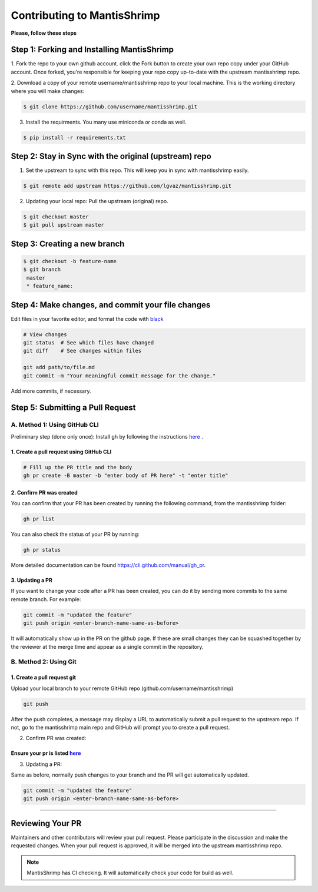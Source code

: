 Contributing to MantisShrimp
############################

**Please, follow these steps**

Step 1: Forking and Installing MantisShrimp
===========================================
1. Fork the repo to your own github account. click the Fork button to create your own repo copy under your GitHub account.
Once forked, you're responsible for keeping your repo copy up-to-date with the upstream mantisshrimp repo.

2. Download a copy of your remote username/mantisshrimp repo to your local machine. 
This is the working directory where you will make changes:

.. code:: bash
    
    $ git clone https://github.com/username/mantisshrimp.git

3. Install the requirments. You many use miniconda or conda as well.

.. code:: bash
    
    $ pip install -r requirements.txt


Step 2: Stay in Sync with the original (upstream) repo
======================================================
1. Set the upstream to sync with this repo. This will keep you in sync with mantisshrimp easily. 

.. code:: bash
    
    $ git remote add upstream https://github.com/lgvaz/mantisshrimp.git

2. Updating your local repo: Pull the upstream (original) repo.

.. code:: bash
    
    $ git checkout master
    $ git pull upstream master

Step 3: Creating a new branch
=============================

.. code:: bash

   $ git checkout -b feature-name
   $ git branch
    master 
    * feature_name: 

Step 4: Make changes, and commit your file changes
================================================== 
Edit files in your favorite editor, and format the code with `black`_

.. code:: bash

    # View changes
    git status  # See which files have changed
    git diff    # See changes within files

    git add path/to/file.md
    git commit -m "Your meaningful commit message for the change."

Add more commits, if necessary.

Step 5: Submitting a Pull Request
=================================

A. Method 1: Using GitHub CLI
-----------------------------  

Preliminary step (done only once): Install gh by following the instructions `here <https://cli.github.com/manual/installation>`_ .


1. Create a pull request using GitHub CLI
^^^^^^^^^^^^^^^^^^^^^^^^^^^^^^^^^^^^^^^^^

.. code:: bash

    # Fill up the PR title and the body 
    gh pr create -B master -b "enter body of PR here" -t "enter title"

2. Confirm PR was created
^^^^^^^^^^^^^^^^^^^^^^^^^
You can confirm that your PR has been created by running the following command, from the mantisshrimp folder:

.. code:: bash

    gh pr list 

You can also check the status of your PR by running: 

.. code:: bash

    gh pr status 
 
More detailed documentation can be found https://cli.github.com/manual/gh_pr.

3. Updating a PR
^^^^^^^^^^^^^^^^
If you want to change your code after a PR has been created, you can do it by sending more commits to the same remote branch. 
For example:

.. code:: bash

    git commit -m "updated the feature"
    git push origin <enter-branch-name-same-as-before>

It will automatically show up in the PR on the github page.
If these are small changes they can be squashed together by the reviewer at the merge time and appear as a single commit in the repository.

B. Method 2: Using Git
----------------------

1. Create a pull request git
^^^^^^^^^^^^^^^^^^^^^^^^^^^^
Upload your local branch to your remote GitHub repo (github.com/username/mantisshrimp)

.. code:: bash
   
    git push

After the push completes, a message may display a URL to automatically submit a pull request to the upstream repo. 
If not, go to the mantisshrimp main repo and GitHub will prompt you to create a pull request.

2. Confirm PR was created:  

Ensure your pr is listed `here <https://github.com/lgvaz/mantisshrimp/pulls>`_
^^^^^^^^^^^^^^^^^^^^^^^^^^^^^^^^

3. Updating a PR:  

Same as before, normally push changes to your branch and the PR will get automatically updated.

.. code:: bash

    git commit -m "updated the feature"
    git push origin <enter-branch-name-same-as-before>
 
^^^^^^^^^^^^^^^^^^^^^^^

Reviewing Your PR
=================
Maintainers and other contributors will review your pull request. 
Please participate in the discussion and make the requested changes.
When your pull request is approved, it will be merged into the upstream mantisshrimp repo.

.. note::
   MantisShrimp has CI checking. It will automatically check your code for build as well.


.. _black: https://black.readthedocs.io/en/stable/
